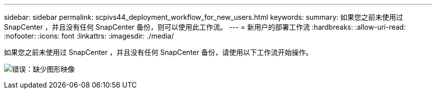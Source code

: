 ---
sidebar: sidebar 
permalink: scpivs44_deployment_workflow_for_new_users.html 
keywords:  
summary: 如果您之前未使用过 SnapCenter ，并且没有任何 SnapCenter 备份，则可以使用此工作流。 
---
= 新用户的部署工作流
:hardbreaks:
:allow-uri-read: 
:nofooter: 
:icons: font
:linkattrs: 
:imagesdir: ./media/


如果您之前未使用过 SnapCenter ，并且没有任何 SnapCenter 备份，请使用以下工作流开始操作。

image:scpivs44_image2.png["错误：缺少图形映像"]
